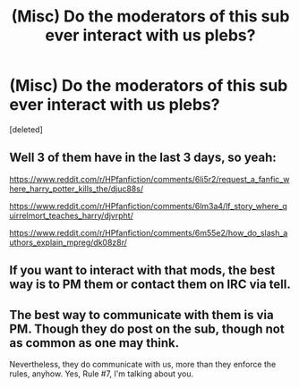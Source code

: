 #+TITLE: (Misc) Do the moderators of this sub ever interact with us plebs?

* (Misc) Do the moderators of this sub ever interact with us plebs?
:PROPERTIES:
:Score: 0
:DateUnix: 1499646968.0
:DateShort: 2017-Jul-10
:FlairText: Misc
:END:
[deleted]


** Well 3 of them have in the last 3 days, so yeah:

[[https://www.reddit.com/r/HPfanfiction/comments/6li5r2/request_a_fanfic_where_harry_potter_kills_the/djuc88s/]]

[[https://www.reddit.com/r/HPfanfiction/comments/6lm3a4/lf_story_where_quirrelmort_teaches_harry/djvrpht/]]

[[https://www.reddit.com/r/HPfanfiction/comments/6m55e2/how_do_slash_authors_explain_mpreg/dk08z8r/]]
:PROPERTIES:
:Author: Ch1pp
:Score: 5
:DateUnix: 1499647816.0
:DateShort: 2017-Jul-10
:END:


** If you want to interact with that mods, the best way is to PM them or contact them on IRC via tell.
:PROPERTIES:
:Author: blandge
:Score: 4
:DateUnix: 1499647681.0
:DateShort: 2017-Jul-10
:END:


** The best way to communicate with them is via PM. Though they do post on the sub, though not as common as one may think.

Nevertheless, they do communicate with us, more than they enforce the rules, anyhow. Yes, Rule #7, I'm talking about you.
:PROPERTIES:
:Score: 3
:DateUnix: 1499647944.0
:DateShort: 2017-Jul-10
:END:
